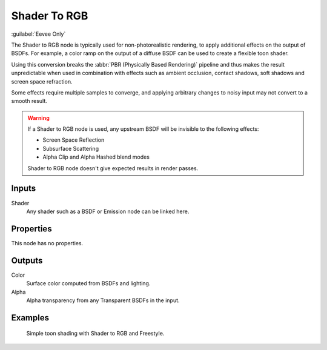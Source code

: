 .. _bpy.types.ShaderNodeShaderToRGB:

*************
Shader To RGB
*************

.. figure:: /images/node-types_ShaderNodeShaderToRGB.webp
   :align: right
   :alt: Shader to RGB.

:guilabel:`Eevee Only`

The Shader to RGB node is typically used for non-photorealistic rendering,
to apply additional effects on the output of BSDFs.
For example, a color ramp on the output of a diffuse BSDF can be used to create a flexible toon shader.

Using this conversion breaks the :abbr:`PBR (Physically Based Rendering)` pipeline and
thus makes the result unpredictable when used in combination with effects such as
ambient occlusion, contact shadows, soft shadows and screen space refraction.

Some effects require multiple samples to converge, and applying arbitrary changes to
noisy input may not convert to a smooth result.

.. warning::

   If a Shader to RGB node is used, any upstream BSDF will be invisible to the following effects:

   - Screen Space Reflection
   - Subsurface Scattering
   - Alpha Clip and Alpha Hashed blend modes

   Shader to RGB node doesn't give expected results in render passes.


Inputs
======

Shader
   Any shader such as a BSDF or Emission node can be linked here.


Properties
==========

This node has no properties.


Outputs
=======

Color
   Surface color computed from BSDFs and lighting.
Alpha
   Alpha transparency from any Transparent BSDFs in the input.


Examples
========

.. figure:: /images/render_shader-nodes_converter_shader-to-rgb_example.jpg

   Simple toon shading with Shader to RGB and Freestyle.
